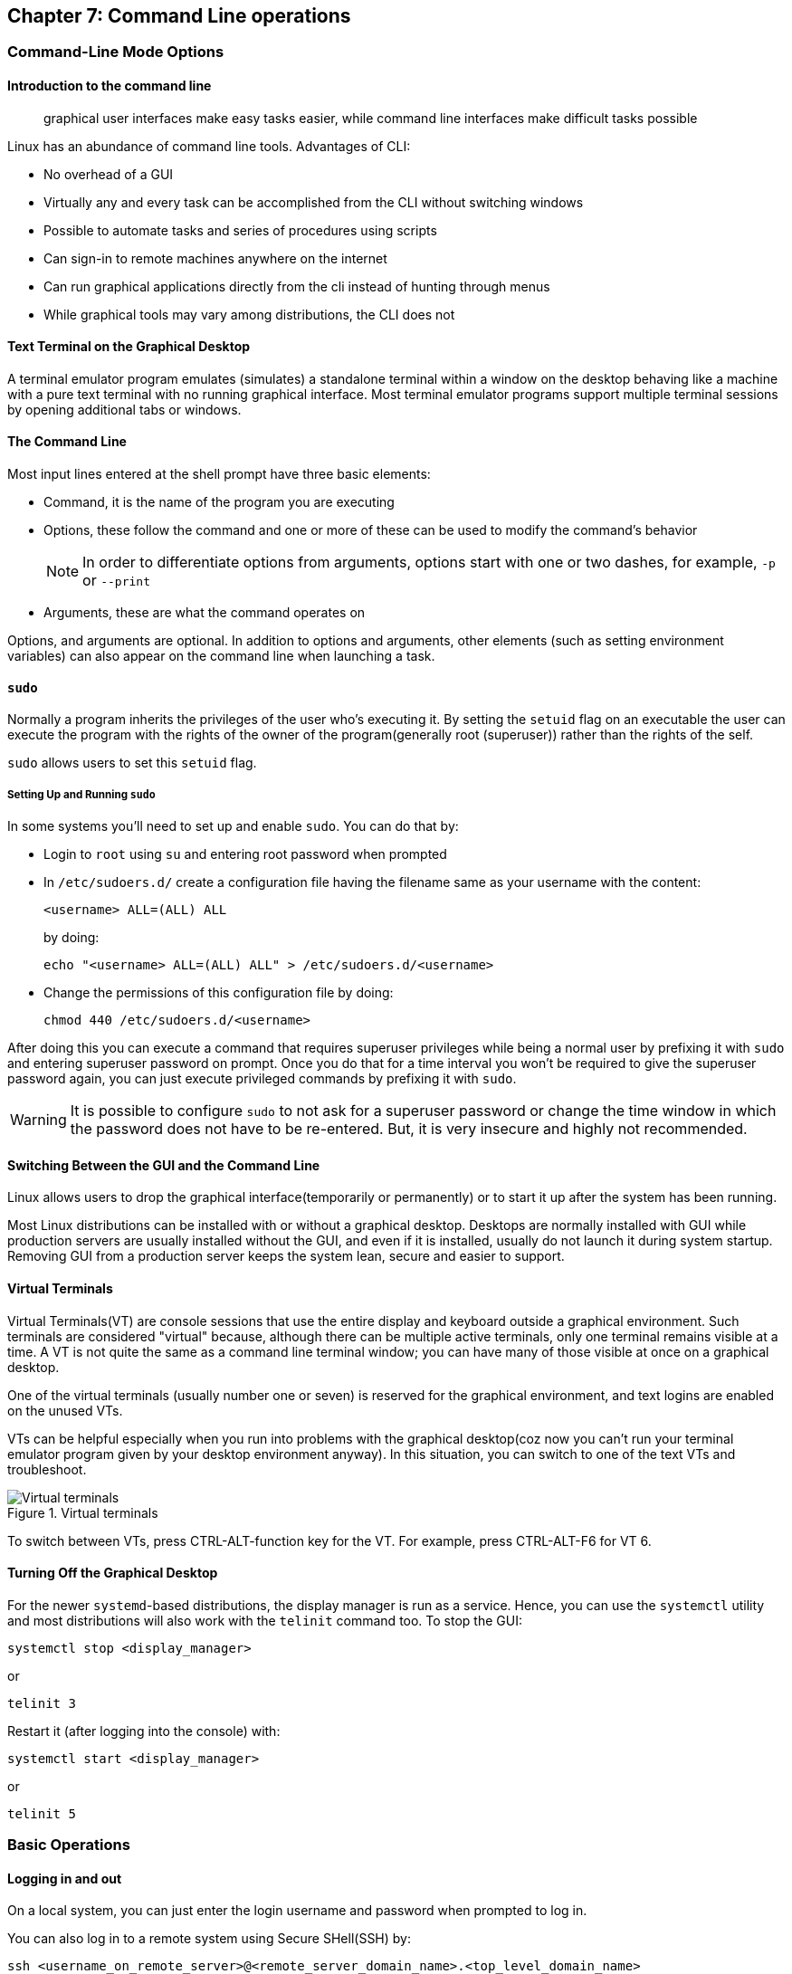 == Chapter 7: Command Line operations

=== Command-Line Mode Options

==== Introduction to the command line

[quote]
____
graphical user interfaces make easy tasks easier, while command line interfaces make difficult tasks possible
____

Linux has an abundance of command line tools.
Advantages of CLI:

* No overhead of a GUI
* Virtually any and every task can be accomplished from the CLI without switching windows
* Possible to automate tasks and series of procedures using scripts
* Can sign-in to remote machines anywhere on the internet
* Can run graphical applications directly from the cli instead of hunting through menus
* While graphical tools may vary among distributions, the CLI does not

==== Text Terminal on the Graphical Desktop
A terminal emulator program emulates (simulates) a standalone terminal within a window on the desktop behaving like a machine with a pure text terminal with no running graphical interface.
Most terminal emulator programs support multiple terminal sessions by opening additional tabs or windows.

==== The Command Line

Most input lines entered at the shell prompt have three basic elements:

* Command, it is the name of the program you are executing
* Options, these follow the command and one or more of these can be used to modify the command's behavior
+
[NOTE]
====
In order to differentiate options from arguments, options start with one or two dashes, for example, `-p` or `--print`
====
* Arguments, these are what the command operates on

Options, and arguments are optional.
In addition to options and arguments, other elements (such as setting environment variables) can also appear on the command line when launching a task.

==== `sudo`

Normally a program inherits the privileges of the user who's executing it.
By setting the `setuid` flag on an executable the user can execute the program with the rights of the owner of the program(generally root (superuser)) rather than the rights of the self.

`sudo` allows users to set this `setuid` flag.

===== Setting Up and Running `sudo`
In some systems you'll need to set up and enable `sudo`.
You can do that by:

* Login to `root` using `su` and entering root password when prompted

* In `/etc/sudoers.d/` create a configuration file having the filename same as your username with the content:
+
----
<username> ALL=(ALL) ALL
----
by doing:
+
----
echo "<username> ALL=(ALL) ALL" > /etc/sudoers.d/<username>
----

* Change the permissions of this configuration file by doing:
+
----
chmod 440 /etc/sudoers.d/<username>
----

After doing this you can execute a command that requires superuser privileges while being a normal user by prefixing it with `sudo` and entering superuser password on prompt.
Once you do that for a time interval you won't be required to give the superuser password again, you can just execute privileged commands by prefixing it with `sudo`.

[WARNING]
====
It is possible to configure `sudo` to not ask for a superuser password or change the time window in which the password does not have to be re-entered.
But, it is very insecure and highly not recommended.
====

==== Switching Between the GUI and the Command Line

Linux allows users to drop the graphical interface(temporarily or permanently) or to start it up after the system has been running.

Most Linux distributions can be installed with or without a graphical desktop.
Desktops are normally installed with GUI while production servers are usually installed without the GUI, and even if it is installed, usually do not launch it during system startup.
Removing GUI from a production server keeps the system lean, secure and easier to support.

==== Virtual Terminals
Virtual Terminals(VT) are console sessions that use the entire display and keyboard outside a graphical environment.
Such terminals are considered "virtual" because, although there can be multiple active terminals, only one terminal remains visible at a time.
A VT is not quite the same as a command line terminal window; you can have many of those visible at once on a graphical desktop.
// still don't get difference between VT and terminal emulator

One of the virtual terminals (usually number one or seven) is reserved for the graphical environment, and text logins are enabled on the unused VTs.

VTs can be helpful especially when you run into problems with the graphical desktop(coz now you can't run your terminal emulator program given by your desktop environment anyway).
In this situation, you can switch to one of the text VTs and troubleshoot.

.Virtual terminals
image::pix/LFS01_ch06_screen07.jpg[Virtual terminals]

To switch between VTs, press CTRL-ALT-function key for the VT.
For example, press CTRL-ALT-F6 for VT 6.

==== Turning Off the Graphical Desktop
For the newer `systemd`-based distributions, the display manager is run as a service.
Hence, you can use the `systemctl` utility and most distributions will also work with the `telinit` command too.
To stop the GUI:
----
systemctl stop <display_manager>
----
or
----
telinit 3
----

Restart it (after logging into the console) with:
----
systemctl start <display_manager>
----
or
----
telinit 5
----

=== Basic Operations

==== Logging in and out
On a local system, you can just enter the login username and password when prompted to log in.

You can also log in to a remote system using Secure SHell(SSH) by:
----
ssh <username_on_remote_server>@<remote_server_domain_name>.<top_level_domain_name>
----
During remote login, you may enter password, or you can auto-verify your identity using cryptographic key

==== Rebooting and Shutting Down
To shut down you can do:
----
shutdown -h
----
or
----
poweroff
----

To reboot you can do:
----
shutdown -r
----
or
----
reboot
----

These commands send a warning message and prevents further users from logging in.
The `init` process will then control shutdown/reboot.
Failure to do a proper shutdown can cause system damage and/or data loss.

==== Locating Applications
To find the location of an executable binary or script you can do:
----
which <executable>
----
this also searches amongst the aliases.
By using `--skip-alias` we can restrict search to only the binaries and scripts.
Alternatively, you can also do.
----
whereis <executable>
----
compared to `which`, `whereis` searches a broader range of system directories and also locates the source and the man files packaged with the executable

[NOTE]
====
In general, executable programs and scripts reside in the `/bin`, `/usr/bin`, `/sbin`, `/usr/sbin` directories, or somewhere under `/opt` or `/usr/local/bin`, `/usr/local/sbin`, or in a directory in a user's account space, such as `/home/<username>/bin`.
====

==== Accessing Directories

|===
|Command |Result

|`pwd`
|Displays present working directory

|`cd $HOME` or `cd ~/` or `cd ~` or just `cd`
|Change to home directory of current user

|`cd..`
|Change to parent directory

|`cd -`
|Change to previous directory

|`pushd <path>`
|Change to directory `<path>` and push the path to the history

|`popd`
|Change to directory `<path>` present at the top of the history

|`dirs`
|To view the list of directories present in the history
|===

[NOTE]
====
It is entirely possible to invoke a command in such a way that its pwd is different from the one where it was invoked:

----
chroot <path> <command>
----
Now irrespective of the path from which the `<command>` was run from, its pwd will be `<path>`.
====

==== Absolute and relative paths
Absolute path name starts at the root `/` and follows the filesystem tree branch by branch until it reaches the desired directory or file.
Relative path name starts in relation to the present working directory with either `.` or `..` meaning pwd or its parent respectively.
[TIP]
====
Relative paths never start with `/` and absolute paths never start with `.` or `..`
====
[NOTE]
====
Multiple slashes `/` between elements are allowed while writing the path but all but one slash between elements are ignored.
For example:
----
////usr//bin
----
is as seen as:
----
/usr/bin
----
====

==== Exploring the Filesystem
|====
|Command |Result

|`ls`
|List the contents of the pwd

|`ls -a`
|List all files, and directories including the hidden ones in the pwd

|`ls -R`
|List all files, and directories but while showing directories, list the files and directories inside them too

|`tree`
|Get a tree view of the pwd

|`tree -d`
|Get a tree view of just the directories in the pwd

|`basename`
|strip directory and suffix(for example, extensions) from filenames

|`dirname`
|output the parent directory of a file or a directory

|`du`
|summarize disk usage for file(s) or directory(recursively)
|====

[NOTE]
====
For all the commands above you can optionally pass as an argument, an absolute/relative path that you'd like to explore
====

==== Hard link
A hard link is used to associate more than one file name to a file.

Hard links are created using `ln` utility as:
----
ln <file_name1> <file_name2>
----
where `<file_name1>` is the name of the already existing file and `<file_name2>` is the another file name that will be associated with it.

If you check the inode number of the file associated with `<file_name1>`, and `<file_name2>` using `ls` utility with option `i` as:
----
ls -li <file_name1> <file_name2>
----
[NOTE]
====
Inode number is a unique number for each file object
====
you'll see that the inode numbers of the file associated with both `<file_name1>`, and `<file_name2>` are the same.
In other words, one file has two names.

Hard links are very useful, and they save space.
You can have 2 names for the same executable and based on the name that was used to run the executable(which is available as 0th command line argument), you can change the behavior.
For example, when you do:
----
ls -li /bin/g*zip
----
You can see that `gzip` and `gunzip` both refer to the same executable.
However, based on the name used the executable compresses or decompresses.

But you have to be careful with their use.
For example, when you do:
----
rm `<file_name1>`
----
The file still exists and is still accessible via `<file_name2>`.
// What is the "subtle error" in "when For one thing, if you remove either file1 or file2 in the example, the inode object (and the remaining file name) will remain, which might be undesirable, as it may lead to subtle errors later if you recreate a file of that name."?

[WARNING]
====
If you open the file in a text editor using both the file names and edit and save on one of them, then the text editor may break the link and create two file objects saving the updated version as a new file object
====

==== Soft link
A soft (or symbolic) link(or symlink) is more like a shortcut on a Windows system.
It can ve created with the `ln` utility with option `s` as:
----
ln -s <file_name1> <file_name2>
----
`<file_name2>` is a short-cut for `<file_name1>` and when you do:
----
ls -li <file_name1> <file_name2>
----
You'll see that `<file_name2>` is not a regular file, and it points to `<file_name1>`.
It has a different inode number, and it takes no extra space on the filesystem (unless their names are very long) as it is stored in the directory inode.

[TIP]
====
An easy way to create a shortcut from your home directory to long pathname is to create a symbolic link.
====

Symbolic links are extremely convenient, and, unlike hard links, soft links can point to object even on different filesystems, partitions, and/or disks and other media, which may or may not be currently available or even exist.

[WARNING]
====
In the case where the link does not point to a currently available or existing object, you obtain a dangling link.
To examine validity of symlinks within a directory:

----
symlinks -rv <path>
----
====


==== Evaluate Expressions
|====
|Command |Description

|`bc`
|calculator that has its own language

|`dc`
|reverse-polish desk calculator

|`factor`
|print prime factors of a given number

|`false`
|do nothing, just return an exit status code (“1” by default) that indicates failure.

|`true`
|do nothing, just return an exit status code (“0”) that indicates success
Hence, if someone does `echo $?` after this command, the output will be 0.
|====

=== Working with Files

==== Viewing Files
|===
|Command |Result

|`cat <file_name>`
|Just output file on stdout/output stream; hence there is no scroll-back and is used to view not very long files

|`tac <file_name>`
|Same as `cat` but in the reverse direction(printing the last line first)

|`less <file_name>`
|A paging program; hence it provides scroll-back and is used to view larger files

|`tail -n <k> <file_name>` or `tail -<k> <file_name>`
|Same as `cat` but used to print last `<k>` lines of the file.
If option `n` or `k` is not used by default, 10 lines are shown.

|`head -n <k> <file_name>` or `tail -<k> <file_name>`
|Opposite of `tail`

|`wc <file_name>`
|get word count in a file
|===

==== Creating a file or a directory
===== File
If a file by name <filename> doesn't exist `touch` can be used to create it:
----
touch <filename>
----
[WARNING]
====
If it does exist, the above command just changes the access time of the file to current time.
====
[NOTE]
====
To set a specific access time of an already existing file:
----
touch -t <time_in_yyyymmddhhmm_format> <filename>
----
====
Alternatively, `echo` can be used to create a file with some content:
----
echo <file_content> > <filename>
----

To delete a file:
----
rm <file>
----
Additionally, you can use option `i` to get prompts before deleting the file and `f` to force delete a file

===== Directory
To create directory:
----
mkdir -p <dirname>
----
[NOTE]
====
Option `p` tells to create all the parent directories in the path of `<dirname>` if any of them doesn't exist.
Without this option you can create the directory iff all the parent directories in the path `<dirname>` exists
====

To delete directory and all its contents:
----
rm -rf <dirname>
----
[WARNING]
====
`rm` with `rf` is extremely dangerous and use it with cation
====
[NOTE]
====
There is a command `rmdir`, but it can only delete empty directories
====

==== Move, or Rename a file or directory
`mv` can be used to both move and rename a file or a directory:
----
mv <src_path> <dst_path>
----
In the paths `<src_path>` and `<dst_path>`:
* If dir/file names are different, dir/file is renamed
* If dir/file paths are different, dir/file is moved

=== Streams and Pipes
==== Standard File Streams
By default, three std file streams(or descriptors) are always open for use:
|===
|File stream |Name |Descriptor no |Example

|standard input
|`stdin`
|0
|keyboard

|standard output
|`stdout`
|1
|Terminal

|standard error
|`stderr`
|2
|Log file
|===

Any file that is opened will take file descriptors numbers starting from 3.

==== I/O Redirection
The std file streams can be used on the terminal to redirect output of one program to another program/a file

Symbol `>` can be used as:
----
<src_prog> > <dst_prog_or_file>
----
directs output stream of `<src_prog>` to input stream of `<dst_prog_or_file>`.
[IMPORTANT]
====
Using file descriptor number of the stream with `>` can redirect output to specific stream
----
<src_prog> 2> <dst_prog_or_file>
----
directs error stream of `<src_prog>` to input stream of `<dst_prog_or_file>`.
====
[TIP]
====
To silence(not display on terminal), for example, standard error stream:
----
<cmd> 2> /dev/null
----
The output stream you can still display on terminal or redirect it to a file or pipe it to another program.
If you don't write 2, then standard output stream gets silenced.
====
[NOTE]
====
To send both output and error stream to input stream of another program or a file:
----
<src_prog> > <dst_prog_or_file> 2>&1
----
which is of the general form:
----
<cmd> <redirections> <file_descriptor_manipulations>
----
or its shorthand:
----
<src_prog> >& <dst_prog_or_file>
----
====
[WARNING]
====
When outputting to a file using:

* `>` will overwrite all the contents of the file if it exists.
* `>>` will append the contents at the bottom of the file if it exists.

In both the cases, if the file doesn't exist it will be created.
====
Similarly, symbol `<` can be used as:
----
<src_prog> < <ip_file>
----
directs contents of `<ip_file>` to input stream of `<src_prog>`

==== Pipes
We can use pipes to create a chain where each program sends its output to the next one in the chain as:

.Pipeline
image::pix/pipeline.png[Pipeline]
we can do:
----
<cmd1> | <cmd2> | <cmd3> | <cmd4>
----
[IMPORTANT]
====
All the commands/programs in the pipeline run at the same time(concurrent/parallel) and don't wait for the previous one to complete to start execution of the new one.

When a program that writes output something encounters write call, it blocks until there is a program that reads something using a read call and vice-versa.
====

This way there is no need to create intermediate files on disk to write output into it and read from it.
Using intermediate files are bad strategy coz apart from the obvious disk space consumption, file read and write from/to disk is the slowest operation and causes performance bottlenecks.

[NOTE]
====
Piping effectively connects, `stdout` of one program to `stdin` of another program.
If you want to pipe `stderr` instead of `stdout`:
----
<cmd1> 3>&1 1>&2 2>&3 3>&- | <cmd2>
----
For `<cmd1>`, you swap `stderr` and `stdout` using an intermediate file descriptor `3`.
`3>&1 1>&2 2>&3` does the swapping, and `3>&-` closes the intermediate file descriptor `3`.
Now piping as usual provides, lets `<cmd2>` work on `<cmd1>` 's `stderr`.

To pipe both `stderr` and `stdout` of `<cmd1>` to `stdin` of `<cmd2>`, we can do:
----
<cmd1> |& <cmd2>
----
this is expanded as:
----
<cmd1> 2>&1 | <cmd2>
----
where `2>&1` combines `stdout` and `stderr` by redirecting `stderr` into `stdout`.
====

=== Searching for files
`locate` and `find` are two important commands to search for files

==== `locate`
To search for a file/director or a list of files/directories that match a particular pattern:
----
locate <path_or_pattern>
----
`locate` searches all matching entries in a database of files and directories created by a utility called `updatedb`.

===== `updatedb`
This database is automatically updated once a day.
[WARNING]
====
This is the fastest way to search files/directories but the database may not be up-to-date which can cause you problems if files/dirs you are looking for were related to file system hierarchy changes that you made in the last 24 hours.
====
To manually update the database:
----
updatedb
----
The configuration of `updatedb` is defined in `/etc/updatedb.conf`.
By modifying the options in this file you can for example exclude a particular file extension or directory(and its files) or pseudo-filesystems(such as `proc` etc.) from being added to the database.
[IMPORTANT]
====
To this modification you cannot change the file but rather invoke `updatedb` with options such as:
----
updatedb -e <path>
----
This will make `updatedb` to add `<path>` to `PRUNEPATHS` along with values already defined in `/etc/updatedb.conf`.
====
[TIP]
====
To know more:
----
man updatedb
----
====

==== `find`
`find` recurses down the file system tree from the given `src_path` to find all the files and directories that matches a pattern.
----
find <src_path> <test> <action>
----
If no `<scr_path>` is given, pwd is assumed.
If no `<test>` is given, all files are considered.
If no `<action>` is given, the files are listed.

[IMPORTANT]
====
In a given command, there can be more than one location in `<src_path>`, criteria in `<test>` and commands in `<action>`.
====

[WARNING]
====
`find` does not search the interior of files for patterns, etc.
`grep` and its variations are suited for this.
====

===== `<test>`
The simplest `<test>` that you can give is a string/regular expression that matches the file/dir name as:
----
find <src_path> -name <pattern>
----
You can even narrow down the search to a particular type such as a directory or file etc. by:
----
find <src_path> -type <type_char> -name <pattern>
----
where `<type_char>` can be `d` for directory, `f` for regular file and `l` for symbolic link.

You can search for files of a based on file sizes:
----
find <src_path> -size <+n_-n_n>
----
where `<+n>` searches for files/dirs of size greater than `n` bytes, `-n` for less than `n` bytes and `n` for size `n` bytes.

You can search based on how long ago file was created
----
find <src_path> -ctime <+n_-n_n>
----
where `n` is the number of days.
Alternatively, you can use options `atime` for last access time and `mtime` for last modification time
[NOTE]
====
For time in minutes instead of days options `cmin`, `amin` and `mmin` are available
====

Example:
----
find /tmp /etc -name "*.conf" -or -newer /tmp/.X0-lock
----
will look in subdirectories under `/etc` and `/tmp` for files that are either ending in `.conf` or are newer than `/tmp/.X0-lock`, and lists them.

You can even mention files that needs to be excluded from the search result as additional criteria using `not` option:
----
find <src_path> <test> -not <test>
----

===== `<action>`
You can execute operations on each of the path in the output of `find` operation by doing:

* `exec` option
+
----
find <src_path_criteria> -exec <single_cmd> {} ';'
----
+
here, `{}` is the placeholder for the output of `find` and `';'`(or `’;’` or `"\;"`) is a must to end the command.
+
[TIP]
====
To execute multiple commands, you can do:

----
find <src_path_criteria> -exec bash -c '
    <cmd> "${1}"
    ...
    <cmd> "${2}"
' shell {} $"{<var_name>}" ';'
----
Here, in each iteration, you are passing the search result and a variable `<var_name>` as command line arguments to `shell` which is referenced by `$1` and `$2` respectively.
====

* `ok` option:
+
----
find <src_path_criteria> -ok <single_cmd> {} ’;’
----
+
in this case you'll receive a prompt before executing the command.

* `xargs` program:
+
----
find <src_path_criteria> | xargs <single_cmd>
----

* `for` loop:
+
----
for names in $(find <scr_path_criteria> ) ; do <cmd> $names ; done
----

[IMPORTANT]
====
The `exec` approach is the most robust and will work with files/dirs with names having blank spaces or special characters.
====

Example:

.Advanced operation using `find` command
image::pix/LFS01_ch06_screen41.jpg[Adv find cmd]


=== Wildcards and Matching
For almost all the commands the file name or the directory name can be an absolute or relative path.
Moreover, these paths can be `glob`-ed using wildcards
|===
|Wildcard |Result |Example

|`?`
|Match any single character in pattern string
|`ls ba?.out` lists files(in current directory) with three letter filename where the first two letters are `ba` and ends with an extension `.out`

|`*`
|Match any string of characters in pattern string
|`ls ba*.out`  lists files(in current directory) with filename where the first two letters are `ba` and ends with an extension `.out`

|`[<character_set>]`
|Match any one of the character in the character set in `<character_set>` in pattern string
|`ls ba[x2].out`  lists files(in current directory) with filename `bax.out` and `ba2.out` if they exist

|`[!<character_set>]`
|Match any character not in the character set in pattern string
|`ls ba[!p-r].out` prints `ls ba?.out` output except `bap.out`, `baq.out` and `bar.out`
|===

[IMPORTANT]
====
If you just do:
----
<cmd> <opt> <argument_w_wildcards>
----
the argument with wildcards pattern matches for files and dirs.
But if you do:
----
<cmd> <opt> "<argument_w_wildcards>"
----
the argument with wildcards is a pattern matching string not a file or a dir.
====

=== Package Mgmt

|===
|operation |Command

|Install package
|`dpkg --install <pkg_name>.deb`

|Install package, dependencies
|`apt-get install <pkg_name>`

|Remove package
|`dpkg --remove <pkg_name>.deb`

|Remove a package, and its dependencies(which are not used by other packages)
|`apt-get autoremove <pkg_name>`

|Update package
|`dpkg --install <pkg_name>.deb`

|Update a package, and its dependencies
|`apt-get install <pkg_name>`

|Update entire system
|`apt-get dist-upgrade`

|Show all installed packages
|`dpkg --list`

|List all files related to a package
|`dpkg --listfiles <pkg_name>`

|List packages named `foo`
|`apt-cache search foo`

|List and show details of packages named `foo`
|`apt-cache dumpavail foo`

|What package is a particular file part of?
|`dpkg --search <file_name>`
|===

[WARNING]
====
First run update to synchronize the repository info before installing/upgrading the packages
====

[TIP]
====
When you use commands to list packages they all get printed on terminal in one go, and you may not be able to see the whole output.
You can redirect the output to `less` command to page it or `grep` to filter it.
====

=== Keyboard shortcuts

|====
|Keyboard Shortcut |Task

|`Ctrl-L`
|Clear the screen

|`Ctrl-D`
|Exit the current shell

|`Ctrl-Z`
|Put the current process into suspended background

|`Ctrl-C`
|Kill the current process

|`Ctrl-H`
|Same as `backspace` key

|`Ctrl-A`
|Same as `home` key

|`Ctrl-W`
|Delete the word before the cursor

|`Ctrl-U`
|Delete from the beginning of line to the current cursor position

|`Ctrl-E`
|Same as `end` key

|`Tab`
|Auto-completes files, directories, and binaries
|====

=== Summary

Below are pretty much all the commands you'll probably ever need:
|====
|File Compression |File Ownership, Permissions, and Attributes |Files |Filesystem |Networking |Job Control |Expression Evaluation

a|
* `bunzip2`
* `bzcat`
* `bdiff`
* `bzip2`
* `bzless`
* `gunzip`
* `gzexe`
* `gzip`
* `zcat`
* `zless`
* `zip`
* `upzip`
* `xz`
* `unxz`
* `xzcat`

a|
* `attr`
* `chgrp`
* `chown`
* `chmod`

a|
* `awk`
* `basename`
* `cat`
* `col`
* `cp`
* `cpio`
* `csplit`
* `cut`
* `dd`
* `diff`
* `dirname`
* `egrep`
* `expand`
* `file`
* `fgrep`
* `fmt`
* `grep`
* `head`
* `join`
* `less`
* `more`
* `sed`
* `tail`

a|
* `cd`
* `chroot`
* `df`
* `dirs`
* `du`
* `fdisk`
* `fsck`
* `fuser`
* `ln`
* `ls`
* `mkdir`
* `mv`
* `pushd`
* `popd`
* `rm`
* `rmdir`

a|
* `arp`
* `domainname`
* `finger`
* `ftp`
* `host`
* `hostname`
* `ip`
* `netstat`

a|
* `at`
* `atrm`
* `batch`
* `crontab`
* `exec`
* `exit`
* `ipcs`
* `ipcrm`
* `kill`
* `killall`

a|
* `bc`
* `dc`
* `factor`
* `false`
* `true`
|====
